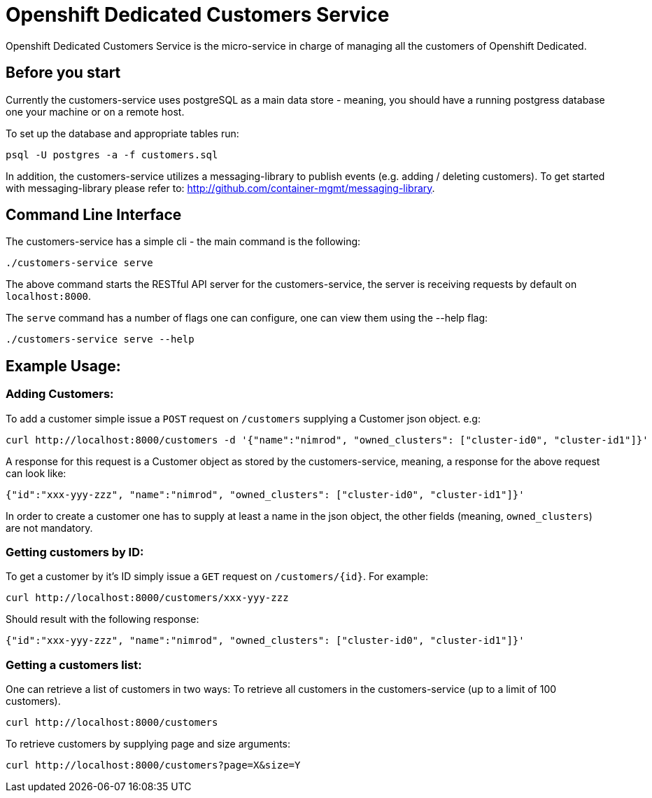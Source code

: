 = Openshift Dedicated Customers Service

Openshift Dedicated Customers Service is the micro-service in charge of managing
all the customers of Openshift Dedicated.

== Before you start

Currently the customers-service uses postgreSQL as a main data store - meaning,
you should have a running postgress database one your machine or on a remote host.

To set up the database and appropriate tables run:

[source]
----
psql -U postgres -a -f customers.sql
----

In addition, the customers-service utilizes a messaging-library to publish
events (e.g. adding / deleting customers). To get started with messaging-library
please refer to: http://github.com/container-mgmt/messaging-library.

== Command Line Interface

The customers-service has a simple cli - the main command is the following:

[source]
----
./customers-service serve
----

The above command starts the RESTful API server for the customers-service, the
server is receiving requests by default on `localhost:8000`.

The `serve` command has a number of flags one can configure, one can view them using the --help flag:

[source]
----
./customers-service serve --help
----

== Example Usage:

=== Adding Customers:

To add a customer simple issue a `POST` request on `/customers` supplying a Customer json object. e.g:
[source]
----
curl http://localhost:8000/customers -d '{"name":"nimrod", "owned_clusters": ["cluster-id0", "cluster-id1"]}'
----
A response for this request is a Customer object as stored by the customers-service, meaning, a response for the above request can look like:
[source]
----
{"id":"xxx-yyy-zzz", "name":"nimrod", "owned_clusters": ["cluster-id0", "cluster-id1"]}'
----
In order to create a customer one has to supply at least a name in the json object,
the other fields (meaning, `owned_clusters`) are not mandatory.

=== Getting customers by ID:

To get a customer by it's ID simply issue a `GET` request on `/customers/{id}`. For example:
[source]
----
curl http://localhost:8000/customers/xxx-yyy-zzz
----
Should result with the following response:
[source]
----
{"id":"xxx-yyy-zzz", "name":"nimrod", "owned_clusters": ["cluster-id0", "cluster-id1"]}'
----

=== Getting a customers list:

One can retrieve a list of customers in two ways:
To retrieve all customers in the customers-service (up to a limit of 100 customers).
[source]
----
curl http://localhost:8000/customers
----

To retrieve customers by supplying page and size arguments:
[source]
----
curl http://localhost:8000/customers?page=X&size=Y
----
